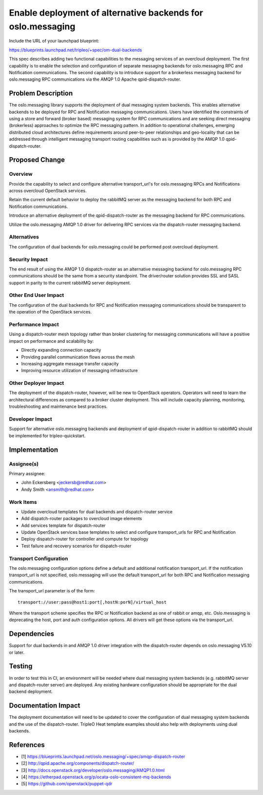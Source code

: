 ..
 This work is licensed under a Creative Commons Attribution 3.0 Unported
 License.

 http://creativecommons.org/licenses/by/3.0/legalcode

============================================================
Enable deployment of alternative backends for oslo.messaging
============================================================

Include the URL of your launchpad blueprint:

https://blueprints.launchpad.net/tripleo/+spec/om-dual-backends

This spec describes adding two functional capabilities to the messaging
services of an overcloud deployment. The first capability is to enable
the selection and configuration of separate messaging backends for
oslo.messaging RPC and Notification communications. The second
capability is to introduce support for a brokerless messaging backend
for oslo.messaging RPC communications via the AMQP 1.0 Apache
qpid-dispatch-router.


Problem Description
===================

The oslo.messaging library supports the deployment of dual messaging system
backends. This enables alternative backends to be deployed for RPC and
Notification messaging communications. Users have identified the
constraints of using a store and forward (broker based) messaging system for RPC
communications and are seeking direct messaging (brokerless)
approaches to optimize the RPC messaging pattern. In addition to
operational challenges, emerging distributed cloud architectures
define requirements around peer-to-peer relationships and geo-locality
that can be addressed through intelligent messaging transport routing
capabilities such as is provided by the AMQP 1.0 qpid-dispatch-router.


Proposed Change
===============

Overview
--------

Provide the capability to select and configure alternative
transport_url's for oslo.messaging RPCs and Notifications across
overcloud OpenStack services.

Retain the current default behavior to deploy the rabbitMQ server as
the messaging backend for both RPC and Notification communications.

Introduce an alternative deployment of the qpid-dispatch-router as the
messaging backend for RPC communications.

Utilize the oslo.messaging AMQP 1.0 driver for delivering RPC services
via the dispatch-router messaging backend.

Alternatives
------------

The configuration of dual backends for oslo.messaging could be
performed post overcloud deployment.

Security Impact
---------------

The end result of using the AMQP 1.0 dispatch-router as an alternative
messaging backend for oslo.messaging RPC communications should be the
same from a security standpoint. The driver/router solution provides
SSL and SASL support in parity to the current rabbitMQ server deployment.

Other End User Impact
---------------------

The configuration of the dual backends for RPC and Notification
messaging communications should be transparent to the operation of the OpenStack
services.

Performance Impact
------------------

Using a dispatch-router mesh topology rather than broker clustering
for messaging communications will have a positive impact on
performance and scalability by:

* Directly expanding connection capacity

* Providing parallel communication flows across the mesh

* Increasing aggregate message transfer capacity

* Improving resource utilization of messaging infrastructure

Other Deployer Impact
---------------------

The deployment of the dispatch-router, however, will be new to
OpenStack operators. Operators will need to learn the
architectural differences as compared to a broker cluster
deployment. This will include capacity planning, monitoring,
troubleshooting and maintenance best practices.

Developer Impact
----------------

Support for alternative oslo.messaging backends and deployment of
qpid-dispatch-router in addition to rabbitMQ should be implemented for
tripleo-quickstart.


Implementation
==============

Assignee(s)
-----------

Primary assignee:

* John Eckersberg <jeckersb@redhat.com>

* Andy Smith <ansmith@redhat.com>


Work Items
----------

* Update overcloud templates for dual backends and dispatch-router service

* Add dispatch-router packages to overcloud image elements

* Add services template for dispatch-router

* Update OpenStack services base templates to select and configure
  transport_urls for RPC and Notification

* Deploy dispatch-router for controller and compute for topology

* Test failure and recovery scenarios for dispatch-router

Transport Configuration
-----------------------

The oslo.messaging configuration options define a default and
additional notification transport_url. If the notification
transport_url is not specified, oslo.messaging will use the default
transport_url for both RPC and Notification messaging communications.

The transport_url parameter is of the form::

  transport://user:pass@host1:port[,hostN:porN]/virtual_host

Where the transport scheme specifies the RPC or Notification backend as
one of rabbit or amqp, etc. Oslo.messaging is deprecating the host,
port and auth configuration options. All drivers will get these
options via the transport_url.


Dependencies
============

Support for dual backends in and AMQP 1.0 driver integration
with the dispatch-router depends on oslo.messaging V5.10 or later.


Testing
=======

In order to test this in CI, an environment will be needed where dual
messaging system backends (e.g. rabbitMQ server and dispatch-router
server) are deployed. Any existing hardware configuration should be
appropriate for the dual backend deployment.


Documentation Impact
====================

The deployment documentation will need to be updated to cover the
configuration of dual messaging system backends and the use of the
dispatch-router. TripleO Heat template examples should also help with
deployments using dual backends.


References
==========

* [1] https://blueprints.launchpad.net/oslo.messaging/+spec/amqp-dispatch-router
* [2] http://qpid.apache.org/components/dispatch-router/
* [3] http://docs.openstack.org/developer/oslo.messaging/AMQP1.0.html
* [4] https://etherpad.openstack.org/p/ocata-oslo-consistent-mq-backends
* [5] https://github.com/openstack/puppet-qdr
